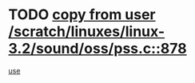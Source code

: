 * TODO [[view:/scratch/linuxes/linux-3.2/sound/oss/pss.c::face=ovl-face1::linb=878::colb=7::cole=21][copy from user /scratch/linuxes/linux-3.2/sound/oss/pss.c::878]]
[[view:/scratch/linuxes/linux-3.2/sound/oss/pss.c::face=ovl-face2::linb=884::colb=19::cole=23][use]]

